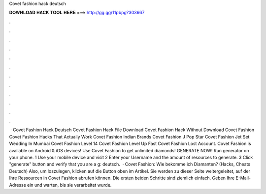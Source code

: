Covet fashion hack deutsch

𝐃𝐎𝐖𝐍𝐋𝐎𝐀𝐃 𝐇𝐀𝐂𝐊 𝐓𝐎𝐎𝐋 𝐇𝐄𝐑𝐄 ===> http://gg.gg/11pbpg?303667

.

.

.

.

.

.

.

.

.

.

.

.

 · Covet Fashion Hack Deutsch Covet Fashion Hack File Download Covet Fashion Hack Without Download Covet Fashion  Covet Fashion Hacks That Actually Work Covet Fashion Indian Brands Covet Fashion J Pop Star Covet Fashion Jet Set Wedding In Mumbai Covet Fashion Level 14 Covet Fashion Level Up Fast Covet Fashion Lost Account. Covet Fashion is available on Android & iOS devices! Use Covet Fashion to get unlimited diamonds! GENERATE NOW! Run generator on your phone. 1 Use your mobile device and visit  2 Enter your Username and the amount of resources to generate. 3 Click "generate" button and verify that you are a g: deutsch.  · Covet Fashion: Wie bekomme ich Diamanten? (Hacks, Cheats Deutsch) Also, um loszulegen, klicken auf die Button oben im Artikel. Sie werden zu dieser Seite weitergeleitet, auf der Ihre Ressourcen in Covet Fashion abrufen können. Die ersten beiden Schritte sind ziemlich einfach. Geben Ihre E-Mail-Adresse ein und warten, bis sie verarbeitet wurde.